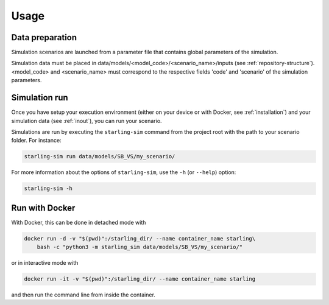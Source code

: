 #####
Usage
#####

****************
Data preparation
****************

Simulation scenarios are launched from a parameter file that contains
global parameters of the simulation.

Simulation data must be placed in data/models/<model_code>/<scenario_name>/inputs
(see :ref:`repository-structure`).
<model_code> and <scenario_name> must correspond to the respective fields
'code' and 'scenario' of the simulation parameters.

**************
Simulation run
**************

Once you have setup your execution environment (either on your device or with Docker, see :ref:`installation`)
and your simulation data (see :ref:`inout`), you can run your scenario.

Simulations are run by executing the ``starling-sim`` command from the project root
with the path to your scenario folder. For instance:

.. code-block:: bash

    starling-sim run data/models/SB_VS/my_scenario/

For more information about the options of ``starling-sim``, use the ``-h`` (or ``--help``) option:

.. code-block:: bash

    starling-sim -h

***************
Run with Docker
***************

With Docker, this can be done in detached mode with

.. code-block:: bash

    docker run -d -v "$(pwd)":/starling_dir/ --name container_name starling\
        bash -c "python3 -m starling_sim data/models/SB_VS/my_scenario/"

or in interactive mode with

.. code-block:: bash

    docker run -it -v "$(pwd)":/starling_dir/ --name container_name starling

and then run the command line from inside the container.